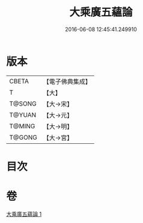 #+TITLE: 大乘廣五蘊論 
#+DATE: 2016-06-08 12:45:41.249910

* 版本
 |     CBETA|【電子佛典集成】|
 |         T|【大】     |
 |    T@SONG|【大→宋】   |
 |    T@YUAN|【大→元】   |
 |    T@MING|【大→明】   |
 |    T@GONG|【大→宮】   |

* 目次

* 卷
[[file:KR6n0095_001.txt][大乘廣五蘊論 1]]

